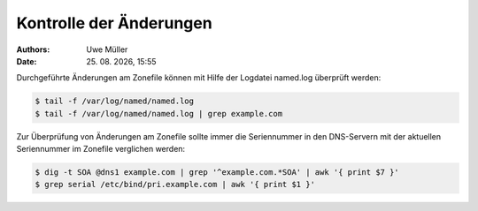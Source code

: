 ========================
Kontrolle der Änderungen
========================

.. |date| date:: %d. %m. %Y
.. |time| date:: %H:%M

:Authors: - Uwe Müller

:Date: |date|, |time|


Durchgeführte Änderungen am Zonefile können mit Hilfe der Logdatei named.log überprüft werden:

.. code-block:: console

   
    $ tail -f /var/log/named/named.log 
    $ tail -f /var/log/named/named.log | grep example.com
 
Zur Überprüfung von Änderungen am Zonefile sollte immer die Seriennummer in den DNS-Servern mit der aktuellen Seriennummer im Zonefile verglichen werden:

.. code-block:: console

   $ dig -t SOA @dns1 example.com | grep '^example.com.*SOA' | awk '{ print $7 }'
   $ grep serial /etc/bind/pri.example.com | awk '{ print $1 }' 



